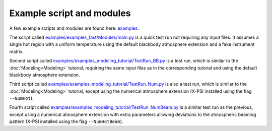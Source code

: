 .. _example_script:

Example script and modules
==========================

A few example scripts and modules are found here: `examples`__.

.. _examples: https://github.com/xpsi-group/xpsi/tree/main/examples

__ examples_

The script called `examples/examples_fast/Modules/main.py`__ is a quick test run not requiring any input files. It assumes a single hot region with a uniform temperature using the default blackbody atmosphere extension and a fake instrument matrix.

.. _t1: https://github.com/xpsi-group/xpsi/tree/main/examples/examples_fast/Modules/main.py

__ t1_

Second script called `examples/examples_modeling_tutorial/TestRun_BB.py`__ is a test run, which is similar to the :doc:`Modeling<Modeling>` tutorial, requiring the same input files as in the corresponding tutorial and using the default blackbody atmosphere extension.

.. _t2: https://github.com/xpsi-group/xpsi/tree/main/examples/examples_modeling_tutorial/TestRun_BB.py

__ t2_

Third script called `examples/examples_modeling_tutorial/TestRun_Num.py`__ is also a test run, which is similar to the :doc:`Modeling<Modeling>` tutorial, except using the numerical atmosphere extension (X-PSI installed using the flag ``--NumHot``).

.. _t3: https://github.com/xpsi-group/xpsi/tree/main/examples/examples_modeling_tutorial/TestRun_Num.py

__ t3_

Fourth script called `examples/examples_modeling_tutorial/TestRun_NumBeam.py`__ is a similar test run as the previous, except using a numerical atmosphere extension with extra parameters allowing deviations to the atmospheric beaming pattern (X-PSI installed using the flag ``--NumHotBeam``).

.. _t4: https://github.com/xpsi-group/xpsi/tree/main/examples/examples_modeling_tutorial/TestRun_NumBeam.py

__ t4_
